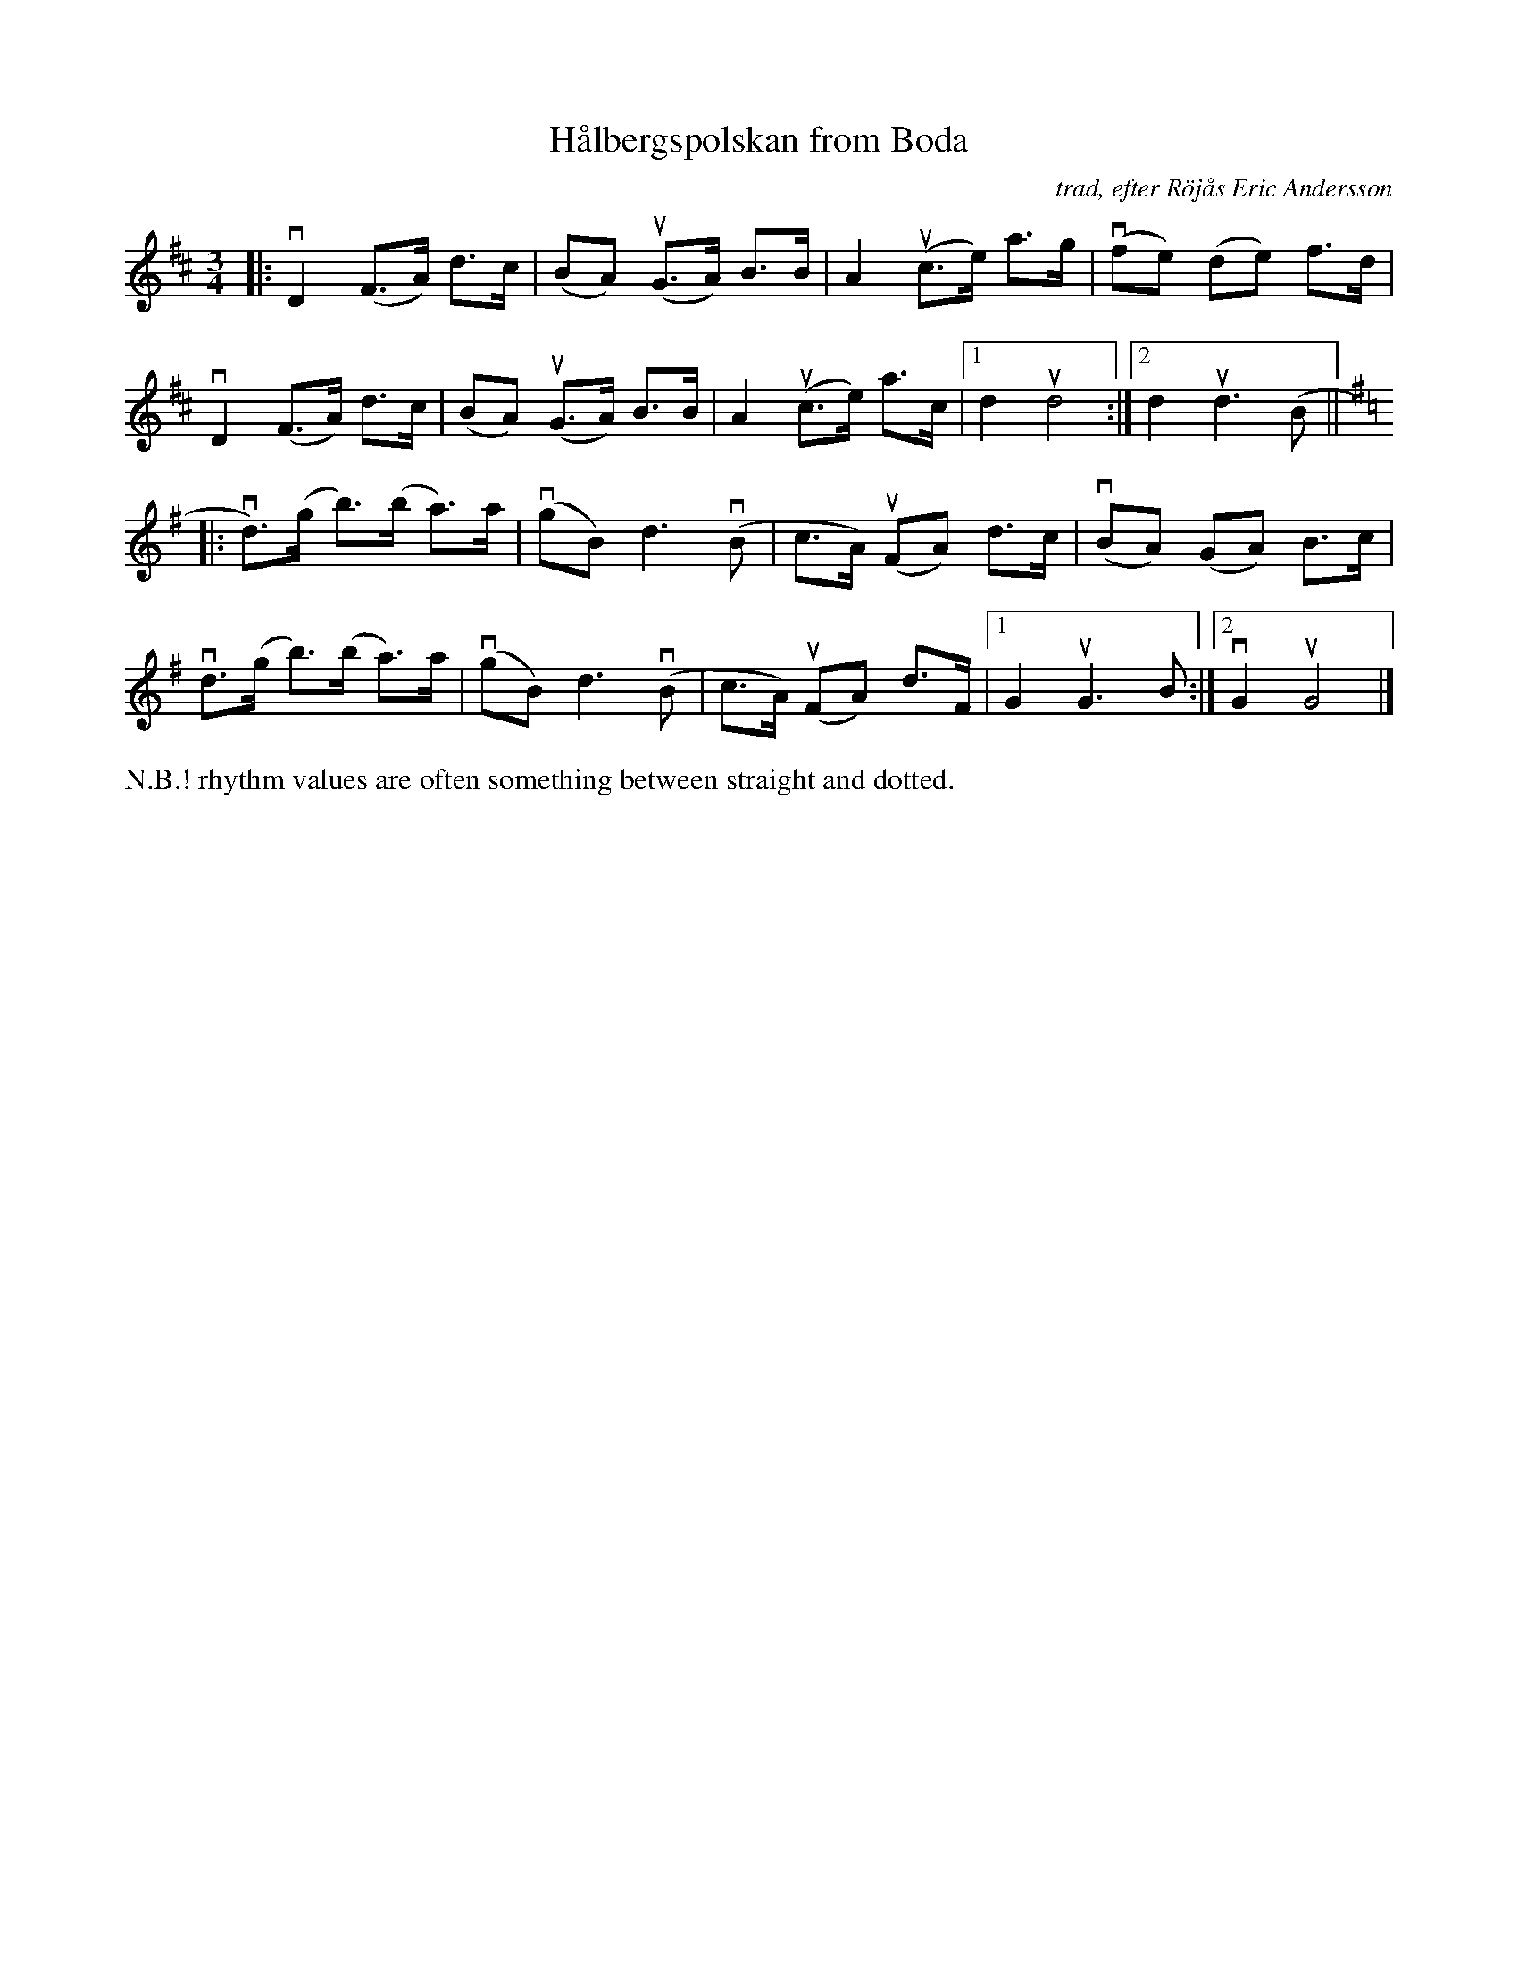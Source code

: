 X: 1
T: H\aalbergspolskan from Boda
C: trad, efter R\"oj\aas Eric Andersson
R: polska
S: Fiddle Hell Online 2021-5-17
Z: 2021 John Chambers <jc:trillian.mit.edu>
M: 3/4
L: 1/8
K: D
|:\
vD2 (F>A) d>c | (BA) (uG>A) B>B | A2 (uc>e) a>g | (vfe) (de) f>d |
vD2 (F>A) d>c | (BA) (uG>A) B>B | A2 (uc>e) a>c |1 d2 ud4 :|2 d2 ud3 (B ||[K:G]
|:\
vd)>(g b)>(b a)>a | (vgB) d3(vB | c>A) (uFA) d>c | (vBA) (GA) B>c |
vd>(g b)>(b a)>a | (vgB) d3(vB | c>A) (uFA) d>F |1 G2 uG3B :|2 vG2 uG4 |]
%%text N.B.! rhythm values are often something between straight and dotted.
